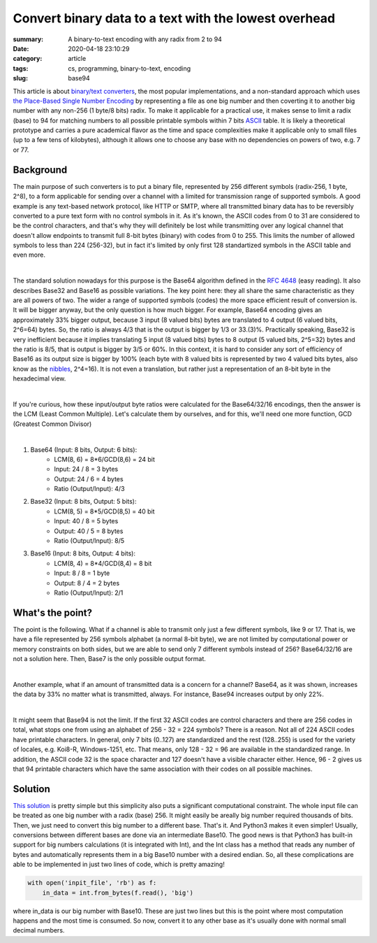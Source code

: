 Convert binary data to a text with the lowest overhead
######################################################

:summary: A binary-to-text encoding with any radix from 2 to 94
:date: 2020-04-18 23:10:29
:category: article
:tags: cs, programming, binary-to-text, encoding
:slug: base94

This article is about `binary/text converters`_, the most popular implementations, and a non-standard approach which uses `the Place-Based Single Number Encoding`_ by representing a file as one big number and then coverting it to another big number with any non-256 (1 byte/8 bits) radix. To make it applicable for a practical use, it makes sense to limit a radix (base) to 94 for matching numbers to all possible printable symbols within 7 bits ASCII_ table. It is likely a theoretical prototype and carries a pure academical flavor as the time and space complexities make it applicable only to small files (up to a few tens of kilobytes), although it allows one to choose any base with no dependencies on powers of two, e.g. 7 or 77.

Background
==========

The main purpose of such converters is to put a binary file, represented by 256 different symbols (radix-256, 1 byte, 2^8), to a form applicable for sending over a channel with a limited for transmission range of supported symbols. A good example is any text-based network protocol, like HTTP or SMTP, where all transmitted binary data has to be reversibly converted to a pure text form with no control symbols in it. As it's known, the ASCII codes from 0 to 31 are considered to be the control characters, and that's why they will definitely be lost while transmitting over any logical channel that doesn't allow endpoints to transmit full 8-bit bytes (binary) with codes from 0 to 255. This limits the number of allowed symbols to less than 224 (256-32), but in fact it's limited by only first 128 standartized symbols in the ASCII table and even more.

|

The standard solution nowadays for this purpose is the Base64 algorithm defined in the `RFC 4648`_ (easy reading). It also describes Base32 and Base16 as possible variations. The key point here: they all share the same characteristic as they are all powers of two. The wider a range of supported symbols (codes) the more space efficient result of conversion is. It will be bigger anyway, but the only question is how much bigger. For example, Base64 encoding gives an approximately 33% bigger output, because 3 input (8 valued bits) bytes are translated to 4 output (6 valued bits, 2^6=64) bytes. So, the ratio is always 4/3 that is the output is bigger by 1/3 or 33.(3)%. Practically speaking, Base32 is very inefficient because it implies translating 5 input (8 valued bits) bytes to 8 output (5 valued bits, 2^5=32) bytes and the ratio is 8/5, that is output is bigger by 3/5 or 60%. In this context, it is hard to consider any sort of efficiency of Base16 as its output size is bigger by 100% (each byte with 8 valued bits is represented by two 4 valued bits bytes, also know as the nibbles_, 2^4=16). It is not even a translation, but rather just a representation of an 8-bit byte in the hexadecimal view.

|

If you're curious, how these input/output byte ratios were calculated for the Base64/32/16 encodings, then the answer is the LCM (Least Common Multiple). Let's calculate them by ourselves, and for this, we'll need one more function, GCD (Greatest Common Divisor)

|

1. Base64 (Input: 8 bits, Output: 6 bits):
    * LCM(8, 6) = 8*6/GCD(8,6) = 24 bit
    * Input: 24 / 8 = 3 bytes
    * Output: 24  / 6  = 4 bytes
    * Ratio (Output/Input): 4/3

2. Base32 (Input: 8 bits, Output: 5 bits):
    * LCM(8, 5) = 8*5/GCD(8,5) = 40 bit
    * Input: 40 / 8 = 5 bytes
    * Output: 40  / 5  = 8 bytes
    * Ratio (Output/Input): 8/5

3. Base16 (Input: 8 bits, Output: 4 bits): 
    * LCM(8, 4) = 8*4/GCD(8,4) = 8 bit
    * Input: 8 / 8 = 1 byte
    * Output: 8  / 4  = 2 bytes
    * Ratio (Output/Input): 2/1

What's the point?
=================

The point is the following. What if a channel is able to transmit only just a few different symbols, like 9 or 17. That is, we have a file represented by 256 symbols alphabet (a normal 8-bit byte), we are not limited by computational power or memory constraints on both sides, but we are able to send only 7 different symbols instead of 256? Base64/32/16 are not a solution here. Then, Base7 is the only possible output format.

|

Another example, what if an amount of transmitted data is a concern for a channel? Base64, as it was shown, increases the data by 33% no matter what is transmitted, always. For instance, Base94 increases output by only 22%.

|

It might seem that Base94 is not the limit. If the first 32 ASCII codes are control characters and there are 256 codes in total, what stops one from using an alphabet of 256 - 32 = 224 symbols? There is a reason. Not all of 224 ASCII codes have printable characters. In general, only 7 bits (0..127) are standardized and the rest (128..255) is used for the variety of locales, e.g. Koi8-R, Windows-1251, etc. That means, only 128 - 32 = 96 are available in the standardized range. In addition, the ASCII code 32 is the space character and 127 doesn't have a visible character either. Hence, 96 - 2 gives us that 94 printable characters which have the same association with their codes on all possible machines.

Solution
========

`This solution`_ is pretty simple but this simplicity also puts a significant computational constraint. The whole input file can be treated as one big number with a radix (base) 256. It might easily be areally big number required thousands of bits. Then, we just need to convert this big number to a different base. That's it. And Python3 makes it even simpler! Usually, conversions between different bases are done via an intermediate Base10. The good news is that Python3 has built-in support for big numbers calculations (it is integrated with Int), and the Int class has a method that reads any number of bytes and automatically represents them in a big Base10 number with a desired endian. So, all these complications are able to be implemented in just two lines of code, which is pretty amazing!

.. code-block:: python

    with open('inpit_file', 'rb') as f:
        in_data = int.from_bytes(f.read(), 'big')

where in_data is our big number with Base10. These are just two lines but this is the point where most computation happens and the most time is consumed. So now, convert it to any other base as it's usually done with normal small decimal numbers.


.. Links
.. _`binary/text converters`: https://en.wikipedia.org/wiki/Binary-to-text_encoding
.. _`RFC 4648`: https://tools.ietf.org/html/rfc4648
.. _ASCII: https://www.ascii-code.com/
.. _nibbles: https://en.wikipedia.org/wiki/Nibble
.. _`This solution`: https://github.com/vorakl/base94
.. _`the Place-Based Single Number Encoding`: https://merrigrove.blogspot.com/2014/04/what-heck-is-base64-encoding-really.html
